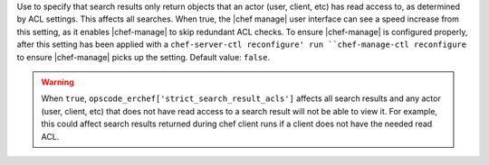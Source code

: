 .. The contents of this file are included in multiple topics and describes a property/attribute of a resource, a configuration setting, or an option in a command-line tool.
.. This file is very likely included in many spots across doc sets and versioned docs sets. It should be edited carefully, keeping in mind that it must be a neutral, matter-of-fact statement that does not include default values, version- or application-specific context (which should be on the page about that version or application, instead).
.. This file should not be changed in a way that hinders its ability to appear in multiple documentation sets.

Use to specify that search results only return objects that an actor (user, client, etc) has read access to, as determined by ACL settings. This affects all searches. When true, the |chef manage| user interface can see a speed increase from this setting, as it enables |chef-manage| to skip redundant ACL checks. To ensure |chef-manage| is configured properly, after this setting has been applied with a ``chef-server-ctl reconfigure' run ``chef-manage-ctl reconfigure`` to ensure |chef-manage| picks up the setting. Default value: ``false``.

.. warning:: When ``true``, ``opscode_erchef['strict_search_result_acls']`` affects all search results and any actor (user, client, etc) that does not have read access to a search result will not be able to view it. For example, this could affect search results returned during chef client runs if a client does not have the needed read ACL.

